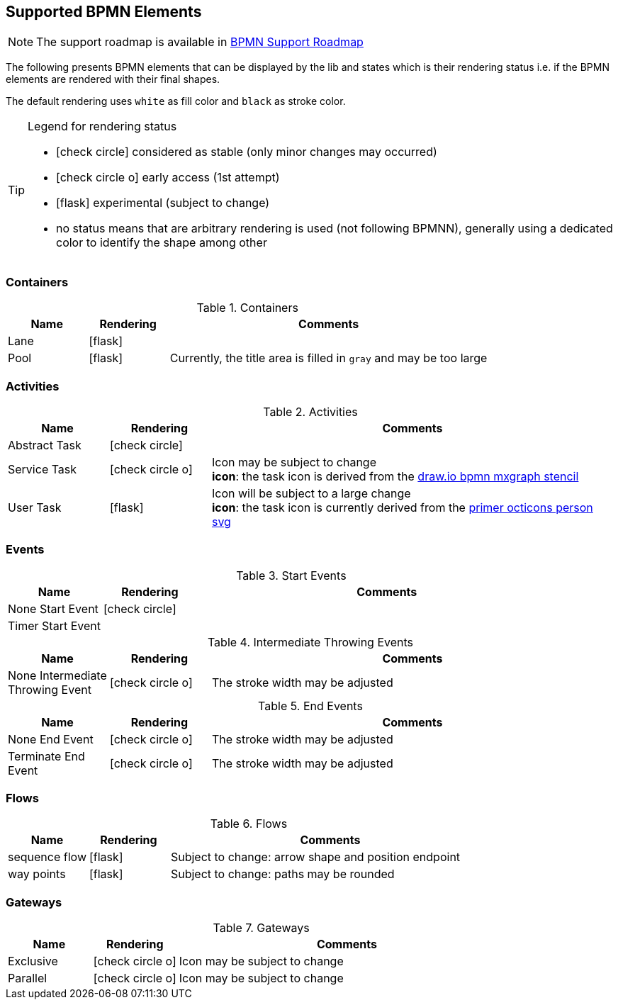 [[supported-bpmn-elements]]

== Supported BPMN Elements
:icons: font

NOTE: The support roadmap is available in <<bpmn-support-roadmap,BPMN Support Roadmap>>


The following presents BPMN elements that can be displayed by the lib and states which is their rendering status i.e. if
the BPMN elements are rendered with their final shapes.

The default rendering uses `white` as fill color and `black` as stroke color.

[TIP]
.Legend for rendering status
====
* icon:check-circle[] considered as stable (only minor changes may occurred)
* icon:check-circle-o[] early access (1st attempt)
* icon:flask[] experimental (subject to change)
* no status means that are arbitrary rendering is used (not following BPMNN), generally using a dedicated color to identify the shape among other
====


=== Containers

[cols="1,1,4a", options="header"]
.Containers
|===
|Name
|Rendering
|Comments

|Lane
|icon:flask[]
|

|Pool
|icon:flask[]
|Currently, the title area is filled in `gray` and may be too large
|===



=== Activities

[cols="1,1,4", options="header"]
.Activities
|===
|Name
|Rendering
|Comments

|Abstract Task
|icon:check-circle[]
|

|Service Task
|icon:check-circle-o[]
|Icon may be subject to change +
*icon*: the task icon is derived from the https://github.com/jgraph/drawio/blob/9394fb0f1430d2c869865827b2bbef5639f63478/src/main/webapp/stencils/bpmn.xml#L898[draw.io bpmn mxgraph stencil]

|User Task
|icon:flask[]
|Icon will be subject to a large change +
*icon*: the task icon is currently derived from the https://github.com/primer/octicons/blob/638c6683c96ec4b357576c7897be8f19c933c052/icons/person.svg[primer octicons person svg]
|===


=== Events


[cols="1,1,4", options="header"]
.Start Events
|===
|Name
|Rendering
|Comments

|None Start Event
|icon:check-circle[]
|

|Timer Start Event
|
|
|===


[cols="1,1,4", options="header"]
.Intermediate Throwing Events
|===
|Name
|Rendering
|Comments

|None Intermediate Throwing Event
|icon:check-circle-o[]
|The stroke width may be adjusted
|===


[cols="1,1,4", options="header"]
.End Events
|===
|Name
|Rendering
|Comments

|None End Event
|icon:check-circle-o[]
|The stroke width may be adjusted

|Terminate End Event
|icon:check-circle-o[]
|The stroke width may be adjusted

|===


=== Flows

[cols="1,1,4a", options="header"]
.Flows
|===
|Name
|Rendering
|Comments

|sequence flow
|icon:flask[]
|Subject to change: arrow shape and position endpoint

|way points
|icon:flask[]
|Subject to change: paths may be rounded
|===


=== Gateways


[cols="1,1,4", options="header"]
.Gateways
|===
|Name
|Rendering
|Comments

|Exclusive
|icon:check-circle-o[]
|Icon may be subject to change +

|Parallel
|icon:check-circle-o[]
|Icon may be subject to change +
|===

